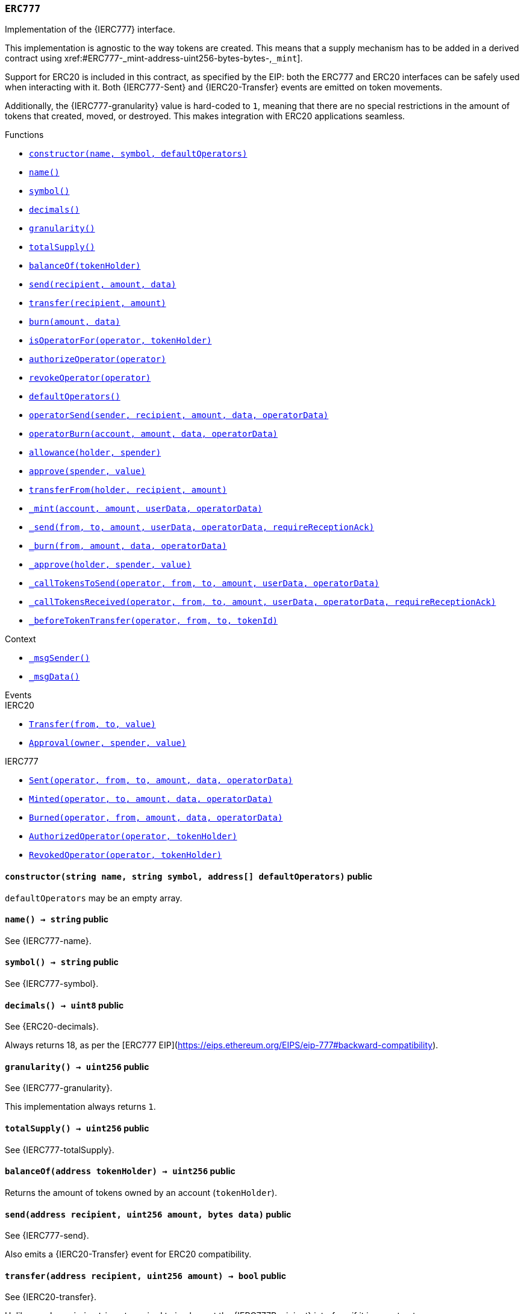 :ERC777: pass:normal[xref:#ERC777,`++ERC777++`]]
:_ERC1820_REGISTRY: pass:normal[xref:#ERC777-_ERC1820_REGISTRY-contract-IERC1820Registry,`++_ERC1820_REGISTRY++`]]
:constructor: pass:normal[xref:#ERC777-constructor-string-string-address---,`++constructor++`]]
:name: pass:normal[xref:#ERC777-name--,`++name++`]]
:symbol: pass:normal[xref:#ERC777-symbol--,`++symbol++`]]
:decimals: pass:normal[xref:#ERC777-decimals--,`++decimals++`]]
:granularity: pass:normal[xref:#ERC777-granularity--,`++granularity++`]]
:totalSupply: pass:normal[xref:#ERC777-totalSupply--,`++totalSupply++`]]
:balanceOf: pass:normal[xref:#ERC777-balanceOf-address-,`++balanceOf++`]]
:send: pass:normal[xref:#ERC777-send-address-uint256-bytes-,`++send++`]]
:transfer: pass:normal[xref:#ERC777-transfer-address-uint256-,`++transfer++`]]
:burn: pass:normal[xref:#ERC777-burn-uint256-bytes-,`++burn++`]]
:isOperatorFor: pass:normal[xref:#ERC777-isOperatorFor-address-address-,`++isOperatorFor++`]]
:authorizeOperator: pass:normal[xref:#ERC777-authorizeOperator-address-,`++authorizeOperator++`]]
:revokeOperator: pass:normal[xref:#ERC777-revokeOperator-address-,`++revokeOperator++`]]
:defaultOperators: pass:normal[xref:#ERC777-defaultOperators--,`++defaultOperators++`]]
:operatorSend: pass:normal[xref:#ERC777-operatorSend-address-address-uint256-bytes-bytes-,`++operatorSend++`]]
:operatorBurn: pass:normal[xref:#ERC777-operatorBurn-address-uint256-bytes-bytes-,`++operatorBurn++`]]
:allowance: pass:normal[xref:#ERC777-allowance-address-address-,`++allowance++`]]
:approve: pass:normal[xref:#ERC777-approve-address-uint256-,`++approve++`]]
:transferFrom: pass:normal[xref:#ERC777-transferFrom-address-address-uint256-,`++transferFrom++`]]
:_mint: pass:normal[xref:#ERC777-_mint-address-uint256-bytes-bytes-,`++_mint++`]]
:_send: pass:normal[xref:#ERC777-_send-address-address-uint256-bytes-bytes-bool-,`++_send++`]]
:_burn: pass:normal[xref:#ERC777-_burn-address-uint256-bytes-bytes-,`++_burn++`]]
:_approve: pass:normal[xref:#ERC777-_approve-address-address-uint256-,`++_approve++`]]
:_callTokensToSend: pass:normal[xref:#ERC777-_callTokensToSend-address-address-address-uint256-bytes-bytes-,`++_callTokensToSend++`]]
:_callTokensReceived: pass:normal[xref:#ERC777-_callTokensReceived-address-address-address-uint256-bytes-bytes-bool-,`++_callTokensReceived++`]]
:_beforeTokenTransfer: pass:normal[xref:#ERC777-_beforeTokenTransfer-address-address-address-uint256-,`++_beforeTokenTransfer++`]]

[.contract]
[[ERC777]]
=== `++ERC777++`

Implementation of the {IERC777} interface.

This implementation is agnostic to the way tokens are created. This means
that a supply mechanism has to be added in a derived contract using {_mint}.

Support for ERC20 is included in this contract, as specified by the EIP: both
the ERC777 and ERC20 interfaces can be safely used when interacting with it.
Both {IERC777-Sent} and {IERC20-Transfer} events are emitted on token
movements.

Additionally, the {IERC777-granularity} value is hard-coded to `1`, meaning that there
are no special restrictions in the amount of tokens that created, moved, or
destroyed. This makes integration with ERC20 applications seamless.


[.contract-index]
.Functions
--
* <<ERC777-constructor-string-string-address---,`++constructor(name, symbol, defaultOperators)++`>>
* <<ERC777-name--,`++name()++`>>
* <<ERC777-symbol--,`++symbol()++`>>
* <<ERC777-decimals--,`++decimals()++`>>
* <<ERC777-granularity--,`++granularity()++`>>
* <<ERC777-totalSupply--,`++totalSupply()++`>>
* <<ERC777-balanceOf-address-,`++balanceOf(tokenHolder)++`>>
* <<ERC777-send-address-uint256-bytes-,`++send(recipient, amount, data)++`>>
* <<ERC777-transfer-address-uint256-,`++transfer(recipient, amount)++`>>
* <<ERC777-burn-uint256-bytes-,`++burn(amount, data)++`>>
* <<ERC777-isOperatorFor-address-address-,`++isOperatorFor(operator, tokenHolder)++`>>
* <<ERC777-authorizeOperator-address-,`++authorizeOperator(operator)++`>>
* <<ERC777-revokeOperator-address-,`++revokeOperator(operator)++`>>
* <<ERC777-defaultOperators--,`++defaultOperators()++`>>
* <<ERC777-operatorSend-address-address-uint256-bytes-bytes-,`++operatorSend(sender, recipient, amount, data, operatorData)++`>>
* <<ERC777-operatorBurn-address-uint256-bytes-bytes-,`++operatorBurn(account, amount, data, operatorData)++`>>
* <<ERC777-allowance-address-address-,`++allowance(holder, spender)++`>>
* <<ERC777-approve-address-uint256-,`++approve(spender, value)++`>>
* <<ERC777-transferFrom-address-address-uint256-,`++transferFrom(holder, recipient, amount)++`>>
* <<ERC777-_mint-address-uint256-bytes-bytes-,`++_mint(account, amount, userData, operatorData)++`>>
* <<ERC777-_send-address-address-uint256-bytes-bytes-bool-,`++_send(from, to, amount, userData, operatorData, requireReceptionAck)++`>>
* <<ERC777-_burn-address-uint256-bytes-bytes-,`++_burn(from, amount, data, operatorData)++`>>
* <<ERC777-_approve-address-address-uint256-,`++_approve(holder, spender, value)++`>>
* <<ERC777-_callTokensToSend-address-address-address-uint256-bytes-bytes-,`++_callTokensToSend(operator, from, to, amount, userData, operatorData)++`>>
* <<ERC777-_callTokensReceived-address-address-address-uint256-bytes-bytes-bool-,`++_callTokensReceived(operator, from, to, amount, userData, operatorData, requireReceptionAck)++`>>
* <<ERC777-_beforeTokenTransfer-address-address-address-uint256-,`++_beforeTokenTransfer(operator, from, to, tokenId)++`>>

[.contract-subindex-inherited]
.IERC20

[.contract-subindex-inherited]
.IERC777

[.contract-subindex-inherited]
.Context
* <<Context-_msgSender--,`++_msgSender()++`>>
* <<Context-_msgData--,`++_msgData()++`>>

--

[.contract-index]
.Events
--

[.contract-subindex-inherited]
.IERC20
* <<IERC20-Transfer-address-address-uint256-,`++Transfer(from, to, value)++`>>
* <<IERC20-Approval-address-address-uint256-,`++Approval(owner, spender, value)++`>>

[.contract-subindex-inherited]
.IERC777
* <<IERC777-Sent-address-address-address-uint256-bytes-bytes-,`++Sent(operator, from, to, amount, data, operatorData)++`>>
* <<IERC777-Minted-address-address-uint256-bytes-bytes-,`++Minted(operator, to, amount, data, operatorData)++`>>
* <<IERC777-Burned-address-address-uint256-bytes-bytes-,`++Burned(operator, from, amount, data, operatorData)++`>>
* <<IERC777-AuthorizedOperator-address-address-,`++AuthorizedOperator(operator, tokenHolder)++`>>
* <<IERC777-RevokedOperator-address-address-,`++RevokedOperator(operator, tokenHolder)++`>>

[.contract-subindex-inherited]
.Context

--


[.contract-item]
[[ERC777-constructor-string-string-address---]]
==== `++constructor(++[.var-type]#++string++#++ ++[.var-name]#++name++#++, ++[.var-type]#++string++#++ ++[.var-name]#++symbol++#++, ++[.var-type]#++address[]++#++ ++[.var-name]#++defaultOperators++#++)++` [.item-kind]#public#

`defaultOperators` may be an empty array.

[.contract-item]
[[ERC777-name--]]
==== `++name() → ++[.var-type]#++string++#++++` [.item-kind]#public#

See {IERC777-name}.

[.contract-item]
[[ERC777-symbol--]]
==== `++symbol() → ++[.var-type]#++string++#++++` [.item-kind]#public#

See {IERC777-symbol}.

[.contract-item]
[[ERC777-decimals--]]
==== `++decimals() → ++[.var-type]#++uint8++#++++` [.item-kind]#public#

See {ERC20-decimals}.

Always returns 18, as per the
[ERC777 EIP](https://eips.ethereum.org/EIPS/eip-777#backward-compatibility).

[.contract-item]
[[ERC777-granularity--]]
==== `++granularity() → ++[.var-type]#++uint256++#++++` [.item-kind]#public#

See {IERC777-granularity}.

This implementation always returns `1`.

[.contract-item]
[[ERC777-totalSupply--]]
==== `++totalSupply() → ++[.var-type]#++uint256++#++++` [.item-kind]#public#

See {IERC777-totalSupply}.

[.contract-item]
[[ERC777-balanceOf-address-]]
==== `++balanceOf(++[.var-type]#++address++#++ ++[.var-name]#++tokenHolder++#++) → ++[.var-type]#++uint256++#++++` [.item-kind]#public#

Returns the amount of tokens owned by an account (`tokenHolder`).

[.contract-item]
[[ERC777-send-address-uint256-bytes-]]
==== `++send(++[.var-type]#++address++#++ ++[.var-name]#++recipient++#++, ++[.var-type]#++uint256++#++ ++[.var-name]#++amount++#++, ++[.var-type]#++bytes++#++ ++[.var-name]#++data++#++)++` [.item-kind]#public#

See {IERC777-send}.

Also emits a {IERC20-Transfer} event for ERC20 compatibility.

[.contract-item]
[[ERC777-transfer-address-uint256-]]
==== `++transfer(++[.var-type]#++address++#++ ++[.var-name]#++recipient++#++, ++[.var-type]#++uint256++#++ ++[.var-name]#++amount++#++) → ++[.var-type]#++bool++#++++` [.item-kind]#public#

See {IERC20-transfer}.

Unlike `send`, `recipient` is _not_ required to implement the {IERC777Recipient}
interface if it is a contract.

Also emits a {Sent} event.

[.contract-item]
[[ERC777-burn-uint256-bytes-]]
==== `++burn(++[.var-type]#++uint256++#++ ++[.var-name]#++amount++#++, ++[.var-type]#++bytes++#++ ++[.var-name]#++data++#++)++` [.item-kind]#public#

See {IERC777-burn}.

Also emits a {IERC20-Transfer} event for ERC20 compatibility.

[.contract-item]
[[ERC777-isOperatorFor-address-address-]]
==== `++isOperatorFor(++[.var-type]#++address++#++ ++[.var-name]#++operator++#++, ++[.var-type]#++address++#++ ++[.var-name]#++tokenHolder++#++) → ++[.var-type]#++bool++#++++` [.item-kind]#public#

See {IERC777-isOperatorFor}.

[.contract-item]
[[ERC777-authorizeOperator-address-]]
==== `++authorizeOperator(++[.var-type]#++address++#++ ++[.var-name]#++operator++#++)++` [.item-kind]#public#

See {IERC777-authorizeOperator}.

[.contract-item]
[[ERC777-revokeOperator-address-]]
==== `++revokeOperator(++[.var-type]#++address++#++ ++[.var-name]#++operator++#++)++` [.item-kind]#public#

See {IERC777-revokeOperator}.

[.contract-item]
[[ERC777-defaultOperators--]]
==== `++defaultOperators() → ++[.var-type]#++address[]++#++++` [.item-kind]#public#

See {IERC777-defaultOperators}.

[.contract-item]
[[ERC777-operatorSend-address-address-uint256-bytes-bytes-]]
==== `++operatorSend(++[.var-type]#++address++#++ ++[.var-name]#++sender++#++, ++[.var-type]#++address++#++ ++[.var-name]#++recipient++#++, ++[.var-type]#++uint256++#++ ++[.var-name]#++amount++#++, ++[.var-type]#++bytes++#++ ++[.var-name]#++data++#++, ++[.var-type]#++bytes++#++ ++[.var-name]#++operatorData++#++)++` [.item-kind]#public#

See {IERC777-operatorSend}.

Emits {Sent} and {IERC20-Transfer} events.

[.contract-item]
[[ERC777-operatorBurn-address-uint256-bytes-bytes-]]
==== `++operatorBurn(++[.var-type]#++address++#++ ++[.var-name]#++account++#++, ++[.var-type]#++uint256++#++ ++[.var-name]#++amount++#++, ++[.var-type]#++bytes++#++ ++[.var-name]#++data++#++, ++[.var-type]#++bytes++#++ ++[.var-name]#++operatorData++#++)++` [.item-kind]#public#

See {IERC777-operatorBurn}.

Emits {Burned} and {IERC20-Transfer} events.

[.contract-item]
[[ERC777-allowance-address-address-]]
==== `++allowance(++[.var-type]#++address++#++ ++[.var-name]#++holder++#++, ++[.var-type]#++address++#++ ++[.var-name]#++spender++#++) → ++[.var-type]#++uint256++#++++` [.item-kind]#public#

See {IERC20-allowance}.

Note that operator and allowance concepts are orthogonal: operators may
not have allowance, and accounts with allowance may not be operators
themselves.

[.contract-item]
[[ERC777-approve-address-uint256-]]
==== `++approve(++[.var-type]#++address++#++ ++[.var-name]#++spender++#++, ++[.var-type]#++uint256++#++ ++[.var-name]#++value++#++) → ++[.var-type]#++bool++#++++` [.item-kind]#public#

See {IERC20-approve}.

Note that accounts cannot have allowance issued by their operators.

[.contract-item]
[[ERC777-transferFrom-address-address-uint256-]]
==== `++transferFrom(++[.var-type]#++address++#++ ++[.var-name]#++holder++#++, ++[.var-type]#++address++#++ ++[.var-name]#++recipient++#++, ++[.var-type]#++uint256++#++ ++[.var-name]#++amount++#++) → ++[.var-type]#++bool++#++++` [.item-kind]#public#

See {IERC20-transferFrom}.

Note that operator and allowance concepts are orthogonal: operators cannot
call `transferFrom` (unless they have allowance), and accounts with
allowance cannot call `operatorSend` (unless they are operators).

Emits {Sent}, {IERC20-Transfer} and {IERC20-Approval} events.

[.contract-item]
[[ERC777-_mint-address-uint256-bytes-bytes-]]
==== `++_mint(++[.var-type]#++address++#++ ++[.var-name]#++account++#++, ++[.var-type]#++uint256++#++ ++[.var-name]#++amount++#++, ++[.var-type]#++bytes++#++ ++[.var-name]#++userData++#++, ++[.var-type]#++bytes++#++ ++[.var-name]#++operatorData++#++)++` [.item-kind]#internal#

Creates `amount` tokens and assigns them to `account`, increasing
the total supply.

If a send hook is registered for `account`, the corresponding function
will be called with `operator`, `data` and `operatorData`.

See {IERC777Sender} and {IERC777Recipient}.

Emits {Minted} and {IERC20-Transfer} events.

Requirements

- `account` cannot be the zero address.
- if `account` is a contract, it must implement the {IERC777Recipient}
interface.

[.contract-item]
[[ERC777-_send-address-address-uint256-bytes-bytes-bool-]]
==== `++_send(++[.var-type]#++address++#++ ++[.var-name]#++from++#++, ++[.var-type]#++address++#++ ++[.var-name]#++to++#++, ++[.var-type]#++uint256++#++ ++[.var-name]#++amount++#++, ++[.var-type]#++bytes++#++ ++[.var-name]#++userData++#++, ++[.var-type]#++bytes++#++ ++[.var-name]#++operatorData++#++, ++[.var-type]#++bool++#++ ++[.var-name]#++requireReceptionAck++#++)++` [.item-kind]#internal#

Send tokens


[.contract-item]
[[ERC777-_burn-address-uint256-bytes-bytes-]]
==== `++_burn(++[.var-type]#++address++#++ ++[.var-name]#++from++#++, ++[.var-type]#++uint256++#++ ++[.var-name]#++amount++#++, ++[.var-type]#++bytes++#++ ++[.var-name]#++data++#++, ++[.var-type]#++bytes++#++ ++[.var-name]#++operatorData++#++)++` [.item-kind]#internal#

Burn tokens


[.contract-item]
[[ERC777-_approve-address-address-uint256-]]
==== `++_approve(++[.var-type]#++address++#++ ++[.var-name]#++holder++#++, ++[.var-type]#++address++#++ ++[.var-name]#++spender++#++, ++[.var-type]#++uint256++#++ ++[.var-name]#++value++#++)++` [.item-kind]#internal#

See {ERC20-_approve}.

Note that accounts cannot have allowance issued by their operators.

[.contract-item]
[[ERC777-_callTokensToSend-address-address-address-uint256-bytes-bytes-]]
==== `++_callTokensToSend(++[.var-type]#++address++#++ ++[.var-name]#++operator++#++, ++[.var-type]#++address++#++ ++[.var-name]#++from++#++, ++[.var-type]#++address++#++ ++[.var-name]#++to++#++, ++[.var-type]#++uint256++#++ ++[.var-name]#++amount++#++, ++[.var-type]#++bytes++#++ ++[.var-name]#++userData++#++, ++[.var-type]#++bytes++#++ ++[.var-name]#++operatorData++#++)++` [.item-kind]#internal#

Call from.tokensToSend() if the interface is registered


[.contract-item]
[[ERC777-_callTokensReceived-address-address-address-uint256-bytes-bytes-bool-]]
==== `++_callTokensReceived(++[.var-type]#++address++#++ ++[.var-name]#++operator++#++, ++[.var-type]#++address++#++ ++[.var-name]#++from++#++, ++[.var-type]#++address++#++ ++[.var-name]#++to++#++, ++[.var-type]#++uint256++#++ ++[.var-name]#++amount++#++, ++[.var-type]#++bytes++#++ ++[.var-name]#++userData++#++, ++[.var-type]#++bytes++#++ ++[.var-name]#++operatorData++#++, ++[.var-type]#++bool++#++ ++[.var-name]#++requireReceptionAck++#++)++` [.item-kind]#internal#

Call to.tokensReceived() if the interface is registered. Reverts if the recipient is a contract but
tokensReceived() was not registered for the recipient


[.contract-item]
[[ERC777-_beforeTokenTransfer-address-address-address-uint256-]]
==== `++_beforeTokenTransfer(++[.var-type]#++address++#++ ++[.var-name]#++operator++#++, ++[.var-type]#++address++#++ ++[.var-name]#++from++#++, ++[.var-type]#++address++#++ ++[.var-name]#++to++#++, ++[.var-type]#++uint256++#++ ++[.var-name]#++tokenId++#++)++` [.item-kind]#internal#

Hook that is called before any token transfer. This includes
calls to {send}, {transfer}, {operatorSend}, minting and burning.

Calling conditions:

- when `from` and `to` are both non-zero, ``from``'s `tokenId` will be
transferred to `to`.
- when `from` is zero, `tokenId` will be minted for `to`.
- when `to` is zero, ``from``'s `tokenId` will be burned.
- `from` and `to` are never both zero.

To learn more about hooks, head to xref:ROOT:extending-contracts.adoc#using-hooks[Using Hooks].


